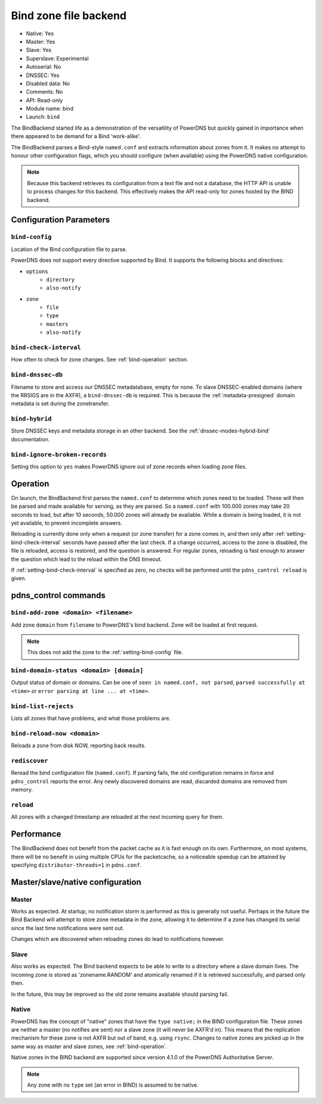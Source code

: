 Bind zone file backend
======================

* Native: Yes
* Master: Yes
* Slave: Yes
* Superslave: Experimental
* Autoserial: No
* DNSSEC: Yes
* Disabled data: No
* Comments: No
* API: Read-only
* Module name: bind
* Launch: ``bind``

The BindBackend started life as a demonstration of the versatility of
PowerDNS but quickly gained in importance when there appeared to be
demand for a Bind 'work-alike'.

The BindBackend parses a Bind-style ``named.conf`` and extracts
information about zones from it. It makes no attempt to honour other
configuration flags, which you should configure (when available) using
the PowerDNS native configuration.

.. note::
  Because this backend retrieves its configuration from a text file and
  not a database, the HTTP API is unable to process changes for this
  backend. This effectively makes the API read-only for zones hosted by
  the BIND backend.

Configuration Parameters
------------------------

.. _setting-bind-config:

``bind-config``
~~~~~~~~~~~~~~~

Location of the Bind configuration file to parse.

PowerDNS does not support every directive supported by Bind.
It supports the following blocks and directives:

* ``options``
   * ``directory``
   * ``also-notify``
* ``zone``
   * ``file``
   * ``type``
   * ``masters``
   * ``also-notify``

.. _setting-bind-check-interval:

``bind-check-interval``
~~~~~~~~~~~~~~~~~~~~~~~

How often to check for zone changes. See :ref:`bind-operation` section.

.. _setting-bind-dnssec-db:

``bind-dnssec-db``
~~~~~~~~~~~~~~~~~~

Filename to store and access our DNSSEC metadatabase, empty for none. To
slave DNSSEC-enabled domains (where the RRSIGS are in the AXFR), a
``bind-dnssec-db`` is required. This is because the
:ref:`metadata-presigned` domain metadata is set
during the zonetransfer.

.. _setting-bind-hybrid:

``bind-hybrid``
~~~~~~~~~~~~~~~

Store DNSSEC keys and metadata storage in an other backend. See the
:ref:`dnssec-modes-hybrid-bind` documentation.

.. _setting-bind-ignore-broken-records:

``bind-ignore-broken-records``
~~~~~~~~~~~~~~~~~~~~~~~~~~~~~~

Setting this option to ``yes`` makes PowerDNS ignore out of zone records
when loading zone files.

.. _bind-operation:

Operation
---------

On launch, the BindBackend first parses the ``named.conf`` to determine
which zones need to be loaded. These will then be parsed and made
available for serving, as they are parsed. So a ``named.conf`` with
100.000 zones may take 20 seconds to load, but after 10 seconds, 50.000
zones will already be available. While a domain is being loaded, it is
not yet available, to prevent incomplete answers.

Reloading is currently done only when a request (or zone transfer) for a
zone comes in, and then only after :ref:`setting-bind-check-interval`
seconds have passed after the last check. If a change occurred, access
to the zone is disabled, the file is reloaded, access is restored, and
the question is answered. For regular zones, reloading is fast enough to
answer the question which lead to the reload within the DNS timeout.

If :ref:`setting-bind-check-interval` is specified as
zero, no checks will be performed until the ``pdns_control reload`` is
given.

pdns\_control commands
----------------------

``bind-add-zone <domain> <filename>``
~~~~~~~~~~~~~~~~~~~~~~~~~~~~~~~~~~~~~

Add zone ``domain`` from ``filename`` to PowerDNS's bind backend. Zone
will be loaded at first request.

.. note::
  This does not add the zone to the :ref:`setting-bind-config` file.

``bind-domain-status <domain> [domain]``
~~~~~~~~~~~~~~~~~~~~~~~~~~~~~~~~~~~~~~~~

Output status of domain or domains. Can be one of
``seen in named.conf, not parsed``, ``parsed successfully at <time>`` or
``error parsing at line ... at <time>``.

``bind-list-rejects``
~~~~~~~~~~~~~~~~~~~~~

Lists all zones that have problems, and what those problems are.

``bind-reload-now <domain>``
~~~~~~~~~~~~~~~~~~~~~~~~~~~~

Reloads a zone from disk NOW, reporting back results.

``rediscover``
~~~~~~~~~~~~~~

Reread the bind configuration file (``named.conf``). If parsing fails,
the old configuration remains in force and ``pdns_control`` reports the
error. Any newly discovered domains are read, discarded domains are
removed from memory.

``reload``
~~~~~~~~~~

All zones with a changed timestamp are reloaded at the next incoming
query for them.

Performance
-----------

The BindBackend does not benefit from the packet cache as it is fast
enough on its own. Furthermore, on most systems, there will be no
benefit in using multiple CPUs for the packetcache, so a noticeable
speedup can be attained by specifying
``distributor-threads=1`` in ``pdns.conf``.

Master/slave/native configuration
---------------------------------

Master
~~~~~~

Works as expected. At startup, no notification storm is performed as
this is generally not useful. Perhaps in the future the Bind Backend
will attempt to store zone metadata in the zone, allowing it to
determine if a zone has changed its serial since the last time
notifications were sent out.

Changes which are discovered when reloading zones do lead to
notifications however.

Slave
~~~~~

Also works as expected. The Bind backend expects to be able to write to
a directory where a slave domain lives. The incoming zone is stored as
'zonename.RANDOM' and atomically renamed if it is retrieved
successfully, and parsed only then.

In the future, this may be improved so the old zone remains available
should parsing fail.

Native
~~~~~~

PowerDNS has the concept of "native" zones that have the
``type native;`` in the BIND configuration file. These zones are neither
a master (no notifies are sent) nor a slave zone (it will never be
AXFR'd in). This means that the replication mechanism for these zone is
not AXFR but out of band, e.g. using ``rsync``. Changes to native zones
are picked up in the same way as master and slave zones, see
:ref:`bind-operation`.

Native zones in the BIND backend are supported since version 4.1.0 of
the PowerDNS Authoritative Server.

.. note::
  Any zone with no ``type`` set (an error in BIND) is assumed to be native.

